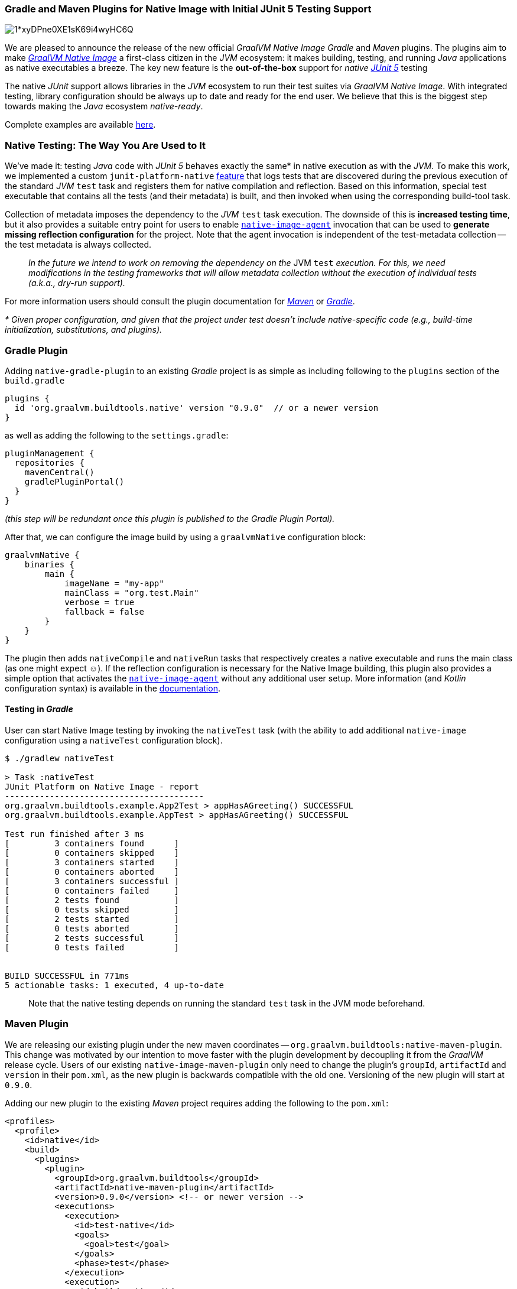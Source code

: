=== Gradle and Maven Plugins for Native Image with Initial JUnit 5 Testing Support

image::https://cdn-images-1.medium.com/max/800/1*xyDPne0XE1sK69i4wyHC6Q.png[]

We are pleased to announce the release of the new official _GraalVM Native Image_ _Gradle_ and _Maven_ plugins.
The plugins aim to make https://www.graalvm.org/reference-manual/native-image/[_GraalVM Native Image_] a first-class citizen in the _JVM_ ecosystem: it makes building, testing, and running _Java_ applications as native executables a breeze.
The key new feature is the *out-of-the-box* support for _native_ https://junit.org/junit5/[_JUnit 5_]  testing

The native _JUnit_ support allows libraries in the _JVM_ ecosystem to run their test suites via _GraalVM Native Image_.
With integrated testing, library configuration should be always up to date and ready for the end user.
We believe that this is the biggest step towards making the _Java_ ecosystem _native-ready_.

Complete examples are available https://github.com/graalvm/native-build-tools/blob/master/samples/README.md[here].

=== Native Testing: The Way You Are Used to It

We've made it: testing _Java_ code with _JUnit 5_ behaves exactly the same* in native execution as with the _JVM_.
To make this work, we implemented a custom `junit-platform-native` https://github.com/graalvm/native-build-tools/tree/master/common/junit-platform-native[feature] that logs tests that are discovered during the previous execution of the standard _JVM_ `test` task and registers them for native compilation and reflection.
Based on this information, special test executable that contains all the tests (and their metadata) is built, and then invoked when using the corresponding build-tool task.

Collection of metadata imposes the dependency to the _JVM_ `test` task execution.
The downside of this is *increased testing time*, but it also provides a suitable entry point for users to enable https://www.graalvm.org/reference-manual/native-image/BuildConfiguration/#assisted-configuration-of-native-image-builds[`native-image-agent`] invocation that can be used to *generate missing reflection configuration* for the project.
Note that the agent invocation is independent of the test-metadata collection -- the test metadata is always collected.

____
_In the future we intend to work on removing the dependency on the_ JVM `test` _execution.
For this, we need modifications in the testing frameworks that will allow metadata collection without the execution of individual tests (a.k.a., dry-run support)._
____

For more information users should consult the plugin documentation for https://graalvm.github.io/native-build-tools/latest/maven-plugin.html[_Maven_] or https://graalvm.github.io/native-build-tools/latest/gradle-plugin.html[_Gradle_].

_* Given proper configuration, and given that the project under test doesn't include native-specific code (e.g., build-time initialization, substitutions, and plugins)._

=== Gradle Plugin

Adding `native-gradle-plugin` to an existing _Gradle_ project is as simple as including following to the `plugins` section of the `build.gradle`

[source,groovy]
----
plugins {
  id 'org.graalvm.buildtools.native' version "0.9.0"  // or a newer version
}
----

as well as adding the following to the `settings.gradle`:

[source,groovy]
----
pluginManagement {
  repositories {
    mavenCentral()
    gradlePluginPortal()
  }
}
----

_(this step will be redundant once this plugin is published to the Gradle Plugin Portal)._

After that, we can configure the image build by using a `graalvmNative` configuration block:

[source,groovy]
----
graalvmNative {
    binaries {
        main {
            imageName = "my-app"
            mainClass = "org.test.Main"
            verbose = true
            fallback = false
        }
    }
}
----

The plugin then adds `nativeCompile` and `nativeRun` tasks that respectively creates a native executable and runs the main class (as one might expect ☺).
If the reflection configuration is necessary for the Native Image building, this plugin also provides a simple option that activates the https://www.graalvm.org/reference-manual/native-image/BuildConfiguration/#assisted-configuration-of-native-image-builds[`native-image-agent`] without any additional user setup.
More information (and _Kotlin_ configuration syntax) is available in the https://graalvm.github.io/native-build-tools/latest/gradle-plugin.html[documentation].

==== Testing in _Gradle_

User can start Native Image testing by invoking the `nativeTest` task (with the ability to add additional `native-image` configuration using a `nativeTest` configuration block).

[source,shell]
----
$ ./gradlew nativeTest

> Task :nativeTest
JUnit Platform on Native Image - report
----------------------------------------
org.graalvm.buildtools.example.App2Test > appHasAGreeting() SUCCESSFUL
org.graalvm.buildtools.example.AppTest > appHasAGreeting() SUCCESSFUL

Test run finished after 3 ms
[         3 containers found      ]
[         0 containers skipped    ]
[         3 containers started    ]
[         0 containers aborted    ]
[         3 containers successful ]
[         0 containers failed     ]
[         2 tests found           ]
[         0 tests skipped         ]
[         2 tests started         ]
[         0 tests aborted         ]
[         2 tests successful      ]
[         0 tests failed          ]


BUILD SUCCESSFUL in 771ms
5 actionable tasks: 1 executed, 4 up-to-date
----

____
Note that the native testing depends on running the standard `test` task in the JVM mode beforehand.
____

=== Maven Plugin

We are releasing our existing plugin under the new maven coordinates -- `org.graalvm.buildtools:native-maven-plugin`.
This change was motivated by our intention to move faster with the plugin development by decoupling it from the _GraalVM_ release cycle.
Users of our existing `native-image-maven-plugin` only need to change the plugin's `groupId`, `artifactId` and `version` in their `pom.xml`, as the new plugin is backwards compatible with the old one.
Versioning of the new plugin will start at `0.9.0`.

Adding our new plugin to the existing _Maven_ project requires adding the following to the `pom.xml`:

[source,xml]
----
<profiles>
  <profile>
    <id>native</id>
    <build>
      <plugins>
        <plugin>
          <groupId>org.graalvm.buildtools</groupId>
          <artifactId>native-maven-plugin</artifactId>
          <version>0.9.0</version> <!-- or newer version -->
          <executions>
            <execution>
              <id>test-native</id>
              <goals>
                <goal>test</goal>
              </goals>
              <phase>test</phase>
            </execution>
            <execution>
              <id>build-native</id>
              <goals>
                <goal>build</goal>
              </goals>
              <phase>package</phase>
            </execution>
          </executions>
          <configuration>
            <imageName>my-app</imageName>
            <mainClass>org.test.Main</mainClass>
            <buildArgs>
            --no-fallback
            --verbose
            </buildArgs>
          </configuration>
        </plugin>
      </plugins>
    </build>
  </profile>
</profiles>
----

After that, the user can build native images by running:

[source,shell]
----
mvn -Pnative -DskipTests package
----

==== Testing in Maven

The user can start _Native Image_ testing by running:

[source,shell]
----
mvn -Pnative test
----

____
Note that the native testing depends on running the standard test task in the JVM mode beforehand.
____

Documentation and more configuration options are available https://graalvm.github.io/native-build-tools/latest/maven-plugin.html[here].

=== Future Goals

The next step is creating a standardized repository with https://www.graalvm.org/reference-manual/native-image/BuildConfiguration/[configuration] that would be automatically added for legacy libraries.
This should make the development for _Native Image_ feels more frictionless even for libraries that don't support it yet.
We intend to follow up with patches and _PR_s for original libraries, working closely with the community in order to bring first party support to the most of the ecosystem.

=== Built with Love Through Collaboration

Our testing support was developed in collaboration with https://junit.org/junit5/[_JUnit_], https://micronaut.io/[Micronaut], and https://spring.io/[_Spring_] teams.
Many thanks to https://twitter.com/sam_brannen[Sam Brannen], https://twitter.com/graemerocher[Graeme Rocher], and https://twitter.com/sdeleuze[Sébastien Deleuze] for their contributions and advice.
Moving forward, our new plugins are already landing in https://github.com/spring-projects-experimental/spring-native[_Spring Native 0.10.0_], and hopefully soon many more projects will follow.

We are looking forwards to hearing about your experiences and/or potential issues.
Contributions are also very welcome.

The project repository is available at https://github.com/graalvm/native-build-tools/[github.com/graalvm/native-build-tools].

All projects mentioned here are released under the https://www.oracle.com/downloads/licenses/upl-license1.html[_Universal Permissive License_].
